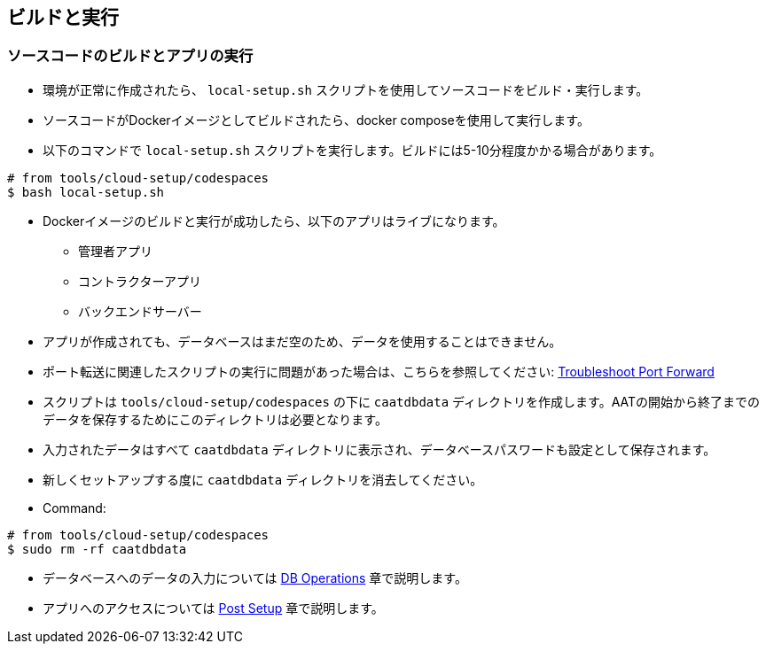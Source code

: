 
== ビルドと実行

=== ソースコードのビルドとアプリの実行

* 環境が正常に作成されたら、 `local-setup.sh` スクリプトを使用してソースコードをビルド・実行します。
* ソースコードがDockerイメージとしてビルドされたら、docker composeを使用して実行します。
* 以下のコマンドで `local-setup.sh` スクリプトを実行します。ビルドには5-10分程度かかる場合があります。

[source,shell]
----
# from tools/cloud-setup/codespaces
$ bash local-setup.sh
----

* Dockerイメージのビルドと実行が成功したら、以下のアプリはライブになります。

** 管理者アプリ
** コントラクターアプリ
** バックエンドサーバー

* アプリが作成されても、データベースはまだ空のため、データを使用することはできません。
* ポート転送に関連したスクリプトの実行に問題があった場合は、こちらを参照してください: <<faq-port-forward, Troubleshoot Port Forward>>

[注記]
====
* スクリプトは `tools/cloud-setup/codespaces` の下に `caatdbdata` ディレクトリを作成します。AATの開始から終了までのデータを保存するためにこのディレクトリは必要となります。
* 入力されたデータはすべて `caatdbdata` ディレクトリに表示され、データベースパスワードも設定として保存されます。
* 新しくセットアップする度に `caatdbdata` ディレクトリを消去してください。
* Command:
```
# from tools/cloud-setup/codespaces
$ sudo rm -rf caatdbdata
```
====

* データベースへのデータの入力については <<db-operations, DB Operations>> 章で説明します。
* アプリへのアクセスについては <<post-setup, Post Setup>> 章で説明します。
